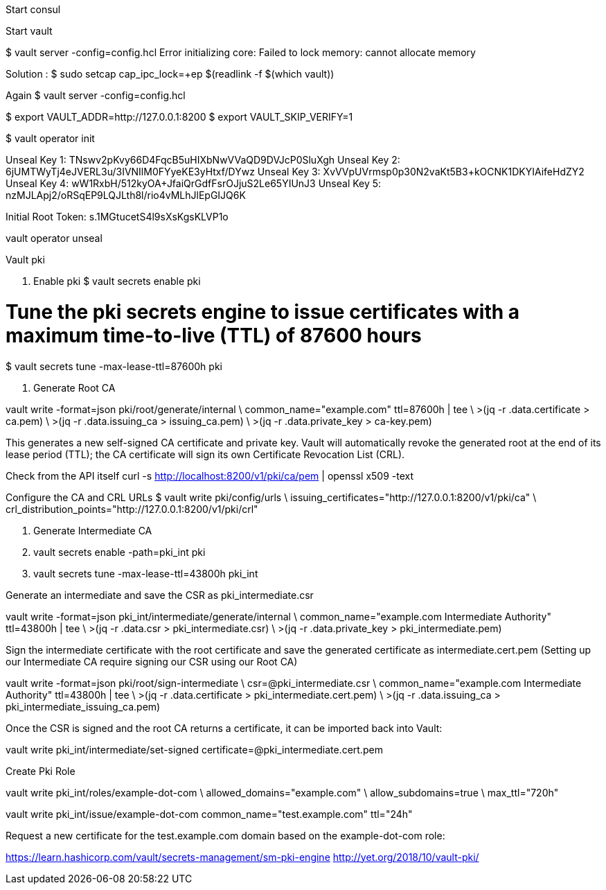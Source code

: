 Start consul 

Start vault 


$ vault server -config=config.hcl
Error initializing core: Failed to lock memory: cannot allocate memory

Solution : 
$ sudo setcap cap_ipc_lock=+ep $(readlink -f $(which vault))

Again
$ vault server -config=config.hcl

$ export VAULT_ADDR=http://127.0.0.1:8200  
$ export VAULT_SKIP_VERIFY=1

$ vault operator init

Unseal Key 1: TNswv2pKvy66D4FqcB5uHIXbNwVVaQD9DVJcP0SluXgh
Unseal Key 2: 6jUMTWyTj4eJVERL3u/3IVNIlM0FYyeKE3yHtxf/DYwz
Unseal Key 3: XvVVpUVrmsp0p30N2vaKt5B3+kOCNK1DKYIAifeHdZY2
Unseal Key 4: wW1RxbH/512kyOA+JfaiQrGdfFsrOJjuS2Le65YIUnJ3
Unseal Key 5: nzMJLApj2/oRSqEP9LQJLth8l/rio4vMLhJlEpGIJQ6K

Initial Root Token: s.1MGtucetS4l9sXsKgsKLVP1o

vault operator unseal

Vault pki 

1. Enable pki 
$ vault secrets enable pki

# Tune the pki secrets engine to issue certificates with a maximum time-to-live (TTL) of 87600 hours
$ vault secrets tune -max-lease-ttl=87600h pki

2. Generate Root CA


vault write -format=json pki/root/generate/internal \
 common_name="example.com" ttl=87600h | tee \
>(jq -r .data.certificate > ca.pem) \
>(jq -r .data.issuing_ca > issuing_ca.pem) \
>(jq -r .data.private_key > ca-key.pem)

This generates a new self-signed CA certificate and private key. Vault will automatically revoke the generated root at the end of its lease period (TTL); the CA certificate will sign its own Certificate Revocation List (CRL).



Check from the API itself
curl -s http://localhost:8200/v1/pki/ca/pem | openssl x509 -text 


Configure the CA and CRL URLs
$ vault write pki/config/urls \
        issuing_certificates="http://127.0.0.1:8200/v1/pki/ca" \
        crl_distribution_points="http://127.0.0.1:8200/v1/pki/crl"


3. Generate Intermediate CA

1. vault secrets enable -path=pki_int pki
2. vault secrets tune -max-lease-ttl=43800h pki_int


Generate an intermediate and save the CSR as pki_intermediate.csr

vault write -format=json pki_int/intermediate/generate/internal \
common_name="example.com Intermediate Authority" ttl=43800h | tee \
>(jq -r .data.csr > pki_intermediate.csr) \
>(jq -r .data.private_key > pki_intermediate.pem)



Sign the intermediate certificate with the root certificate and save the generated certificate as intermediate.cert.pem
(Setting up our Intermediate CA require signing our CSR using our Root CA)

vault write -format=json pki/root/sign-intermediate \
csr=@pki_intermediate.csr \
common_name="example.com Intermediate Authority" ttl=43800h | tee \
>(jq -r .data.certificate > pki_intermediate.cert.pem) \
>(jq -r .data.issuing_ca > pki_intermediate_issuing_ca.pem)



Once the CSR is signed and the root CA returns a certificate, it can be imported back into Vault:

vault write pki_int/intermediate/set-signed certificate=@pki_intermediate.cert.pem


Create Pki Role

vault write pki_int/roles/example-dot-com \
        allowed_domains="example.com" \
        allow_subdomains=true \
        max_ttl="720h"


vault write pki_int/issue/example-dot-com common_name="test.example.com" ttl="24h"


Request a new certificate for the test.example.com domain based on the example-dot-com role:


https://learn.hashicorp.com/vault/secrets-management/sm-pki-engine
http://yet.org/2018/10/vault-pki/

